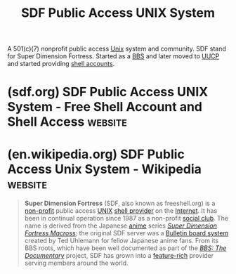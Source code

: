 :PROPERTIES:
:ID:       d7bdadcd-d69a-4780-845f-c5fcdf95e1f2
:ROAM_ALIASES: "Super Dimension Fortress" SDF
:END:
#+title: SDF Public Access UNIX System
#+filetags: :nonprofit:linux:shell_account:unix:

A 501(c)(7) nonprofit public access [[id:b7ffa33f-6da2-4918-9ced-6afd0fbdb0fe][Unix]] system and community.  SDF stand for Super Dimension Fortress.  Started as a [[id:7b5fad45-fe99-4925-93f7-dd88e3f22178][BBS]] and later moved to [[id:74b31ae6-5215-4bcd-9007-4f9a24ce2064][UUCP]] and started providing [[id:7a408577-5983-4773-808f-5235c5e72715][shell accounts]].
* (sdf.org) SDF Public Access UNIX System - Free Shell Account and Shell Access :website:
:PROPERTIES:
:ID:       c8912c5d-d322-4a55-9541-e7df5f750b28
:ROAM_REFS: https://sdf.org/
:END:

#+begin_quote
  *** [ SDF Public Access UNIX System .. Est. 1987 ]

  --------------

  -=- a community platform for inspiring, facilitating and implementing new ideas -=-
#+end_quote
* (en.wikipedia.org) SDF Public Access Unix System - Wikipedia      :website:
:PROPERTIES:
:ID:       e8558d7d-69c0-47c0-8349-71246c5dabe6
:ROAM_REFS: https://en.wikipedia.org/wiki/SDF_Public_Access_Unix_System
:END:

#+begin_quote
  *Super Dimension Fortress* (SDF, also known as freeshell.org) is a [[https://en.wikipedia.org/wiki/Non-profit][non-profit]] public access [[https://en.wikipedia.org/wiki/UNIX][UNIX]] [[https://en.wikipedia.org/wiki/Shell_provider][shell provider]] on the [[https://en.wikipedia.org/wiki/Internet][Internet]].  It has been in continual operation since 1987 as a non-profit [[https://en.wikipedia.org/wiki/Social_club][social club]].  The name is derived from the Japanese [[https://en.wikipedia.org/wiki/Anime][anime]] series /[[https://en.wikipedia.org/wiki/Super_Dimension_Fortress_Macross][Super Dimension Fortress Macross]]/; the original SDF server was a [[https://en.wikipedia.org/wiki/Bulletin_board_system][Bulletin board system]] created by Ted Uhlemann for fellow Japanese anime fans.  From its BBS roots, which have been well documented as part of the /[[https://en.wikipedia.org/wiki/BBS:_The_Documentary][BBS: The Documentary]]/ project, SDF has grown into a [[https://en.wikipedia.org/wiki/Software_feature#Feature-rich_software_and_feature_creep][feature-rich]] provider serving members around the world.
#+end_quote
